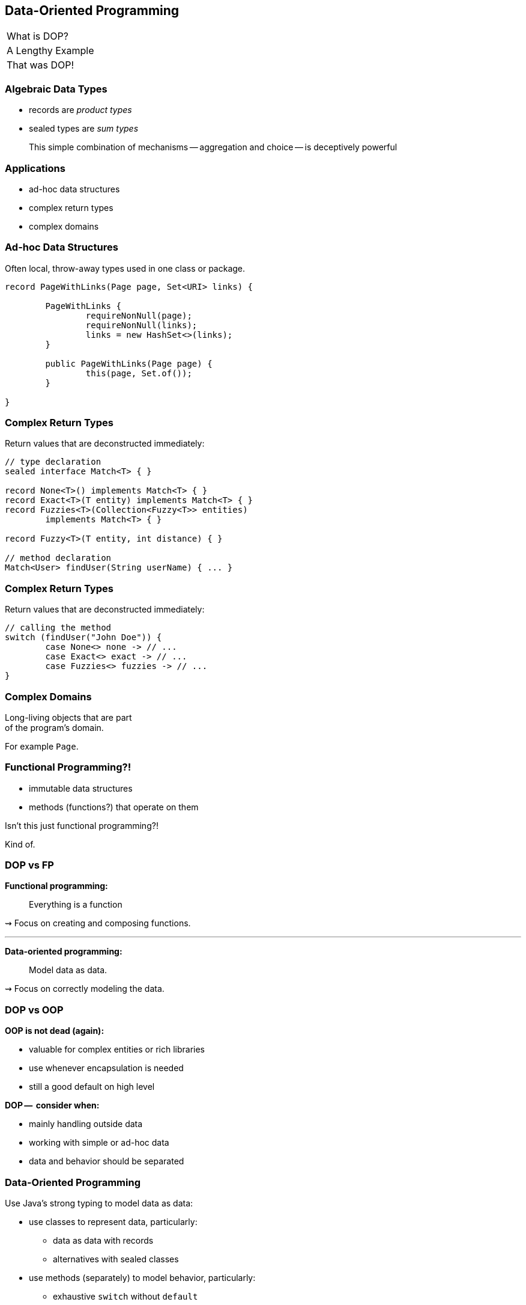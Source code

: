 == Data-Oriented Programming

++++
<table class="toc">
	<tr><td>What is DOP?</td></tr>
	<tr><td>A Lengthy Example</td></tr>
	<tr class="toc-current"><td>That was DOP!</td></tr>
</table>
++++

=== Algebraic Data Types

* records are _product types_
* sealed types are _sum types_

> This simple combination of mechanisms -- aggregation and choice -- is deceptively powerful

=== Applications

* ad-hoc data structures
* complex return types
* complex domains

=== Ad-hoc Data Structures

Often local, throw-away types used in one class or package.

```java
record PageWithLinks(Page page, Set<URI> links) {

	PageWithLinks {
		requireNonNull(page);
		requireNonNull(links);
		links = new HashSet<>(links);
	}

	public PageWithLinks(Page page) {
		this(page, Set.of());
	}

}
```

=== Complex Return Types

Return values that are deconstructed immediately:

```java
// type declaration
sealed interface Match<T> { }

record None<T>() implements Match<T> { }
record Exact<T>(T entity) implements Match<T> { }
record Fuzzies<T>(Collection<Fuzzy<T>> entities)
	implements Match<T> { }

record Fuzzy<T>(T entity, int distance) { }

// method declaration
Match<User> findUser(String userName) { ... }
```

=== Complex Return Types

Return values that are deconstructed immediately:

```java
// calling the method
switch (findUser("John Doe")) {
	case None<> none -> // ...
	case Exact<> exact -> // ...
	case Fuzzies<> fuzzies -> // ...
}
```

=== Complex Domains

Long-living objects that are part +
of the program's domain.

For example `Page`.

=== Functional Programming?!

* immutable data structures
* methods (functions?) that operate on them

Isn't this just functional programming?!

[%step]
Kind of.

=== DOP vs FP

**Functional programming:**

> Everything is a function

⇝ Focus on creating and composing functions.

---

**Data-oriented programming:**

> Model data as data.

⇝ Focus on correctly modeling the data.

////
Brian:

At a superficial level, X-oriented programming says "everything is an X"
So functional programming focuses on functions, composing functions, etc.  Everything is a function.
No real distinction between "data" and functions, they're all values.

DOP says "its all about the data".  The programming model is driven by the data; the business logic is secondary.
obviously you can program without either behavior or data

but its where you put the programmers attention
is it object modeling?  is it factoring the computation so it can be composed functionally?  is it data modeling?
////

=== DOP vs OOP

**OOP is not dead (again):**

* valuable for complex entities or rich libraries
* use whenever encapsulation is needed
* still a good default on high level

**DOP --  consider when:**

* mainly handling outside data
* working with simple or ad-hoc data
* data and behavior should be separated

=== Data-Oriented Programming

Use Java's strong typing to model data as data:

* use classes to represent data, particularly:
** data as data with records
** alternatives with sealed classes
* use methods (separately) to model behavior, particularly:
** exhaustive `switch` without `default`
** pattern matching to destructure polymorphic data

=== Guiding Principles

* model the data, the whole data, +
  and nothing but the data
* data is immutable
* validate at the boundary
* make illegal states unrepresentable

https://www.infoq.com/articles/data-oriented-programming-java/[Data Oriented Programming in Java]
